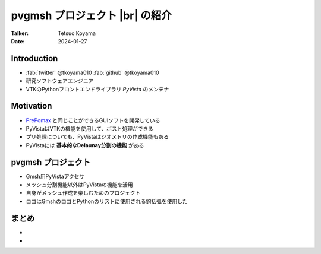 .. |br| raw:: html

   <br>

===================================
**pvgmsh** プロジェクト |br| の紹介
===================================

:Talker: Tetsuo Koyama
:Date: 2024-01-27

Introduction
============

- :fab:`twitter` @tkoyama010 :fab:`github` @tkoyama010
- 研究ソフトウェアエンジニア
- VTKのPythonフロントエンドライブラリ `PyVista` のメンテナ

Motivation
==========

- `PrePomax <https://prepomax.fs.um.si/>`_ と同じことができるGUIソフトを開発している
- PyVistaはVTKの機能を使用して、ポスト処理ができる
- プリ処理についても、PyVistaはジオメトリの作成機能もある
- PyVistaには **基本的なDelaunay分割の機能** がある

**pvgmsh** プロジェクト
=======================

.. container:: flex-container

   .. container:: half

      .. only:: html
      
         .. image:: https://raw.githubusercontent.com/pyvista/pvgmsh/main/docs/_static/pvgmsh_logo_icon.svg
             :width: 65%

   .. container:: half

      - Gmsh用PyVistaアクセサ
      - メッシュ分割機能以外はPyVistaの機能を活用
      - 自身がメッシュ作成を楽しむためのプロジェクト
      - ロゴはGmshのロゴとPythonのリストに使用される鉤括弧を使用した

まとめ
======

- 
- 

